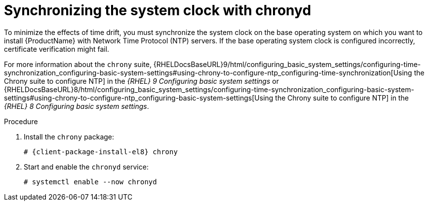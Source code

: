 [id="synchronizing-the-system-clock-with-chronyd_{context}"]
= Synchronizing the system clock with chronyd

To minimize the effects of time drift, you must synchronize the system clock on the base operating system on which you want to install {ProductName} with Network Time Protocol (NTP) servers.
If the base operating system clock is configured incorrectly, certificate verification might fail.

For more information about the `chrony` suite, {RHELDocsBaseURL}9/html/configuring_basic_system_settings/configuring-time-synchronization_configuring-basic-system-settings#using-chrony-to-configure-ntp_configuring-time-synchronization[Using the Chrony suite to configure NTP] in the _{RHEL}{nbsp}9 Configuring basic system settings_ or {RHELDocsBaseURL}8/html/configuring_basic_system_settings/configuring-time-synchronization_configuring-basic-system-settings#using-chrony-to-configure-ntp_configuring-basic-system-settings[Using the Chrony suite to configure NTP] in the _{RHEL}{nbsp}8 Configuring basic system settings_.

.Procedure

. Install the `chrony` package:
+
[options="nowrap" subs="+quotes,attributes"]
----
# {client-package-install-el8} chrony
----

. Start and enable the `chronyd` service:
+
[options="nowrap"]
----
# systemctl enable --now chronyd
----
